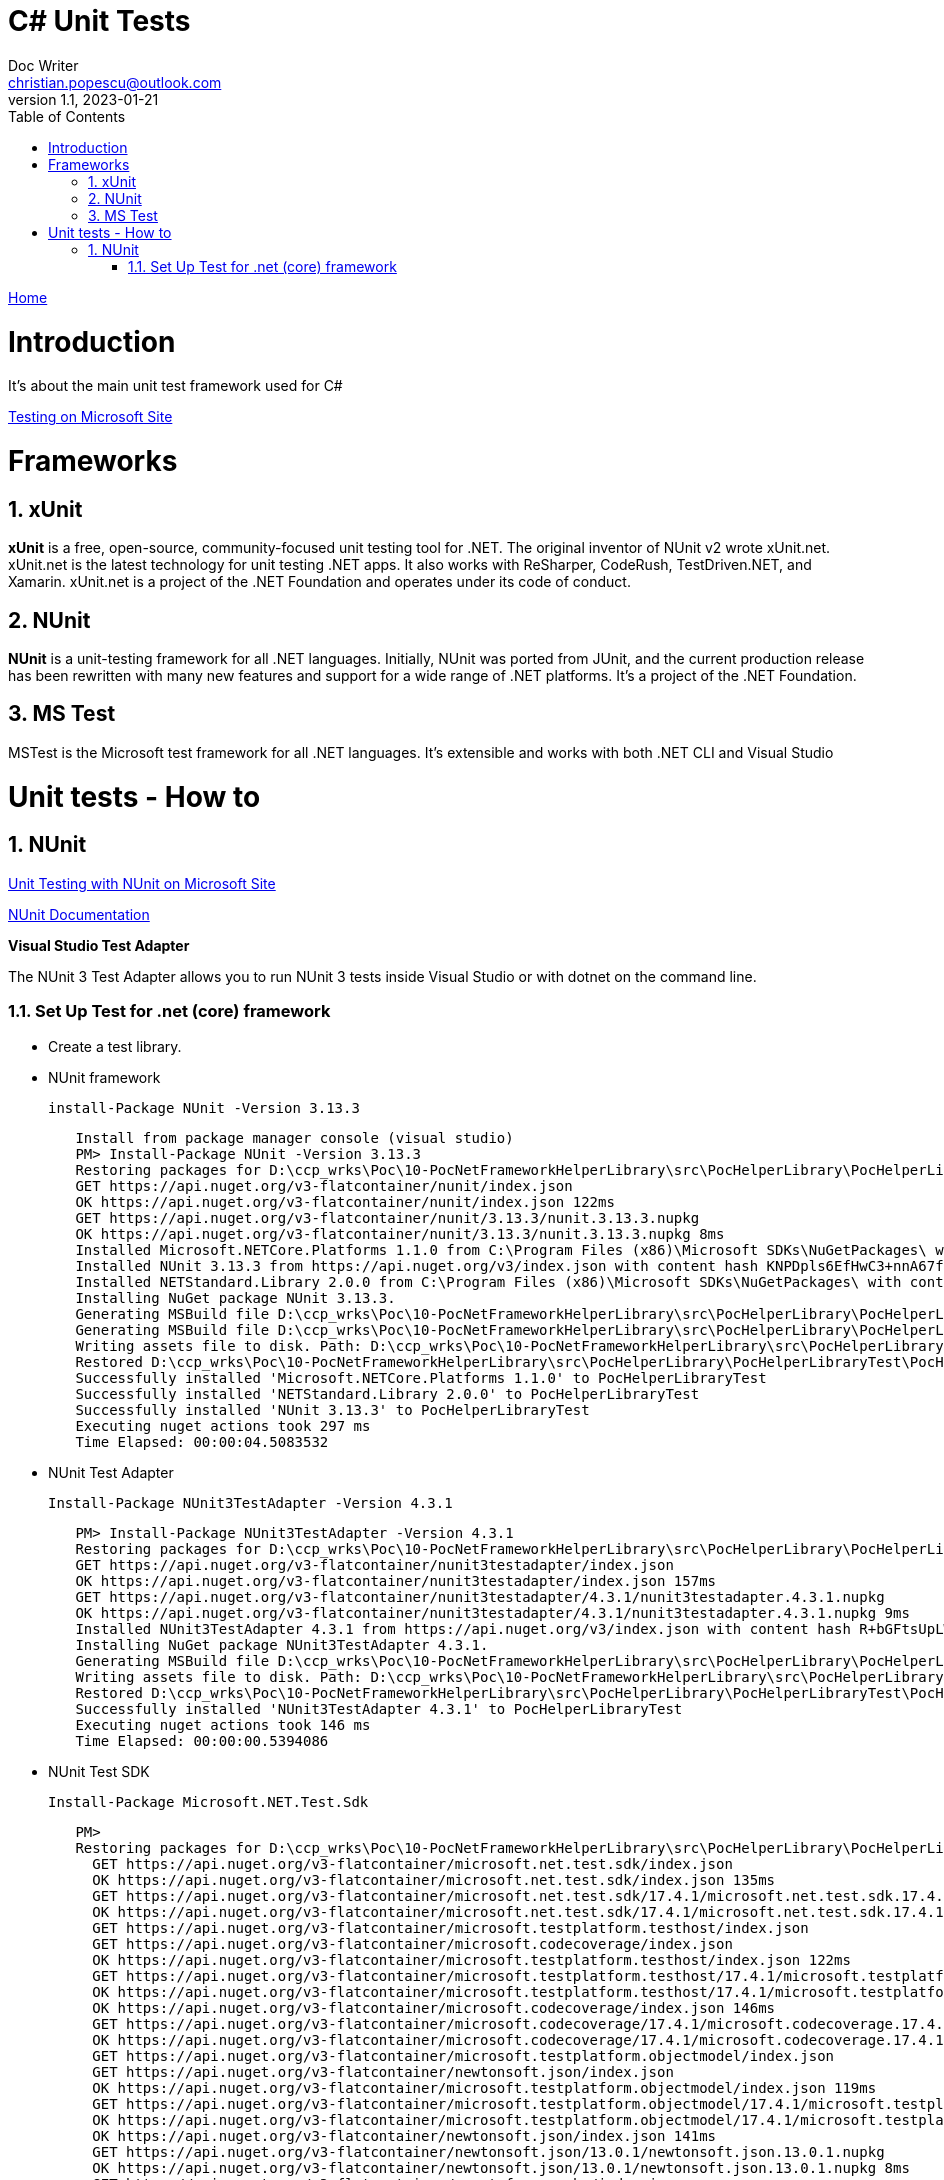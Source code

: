 = C# Unit Tests
Doc Writer <christian.popescu@outlook.com>
v 1.1, 2023-01-21
:sectnums:
:toc:
:toclevels: 5

link:../../KnowledManagementRoot.adoc[Home]

= Introduction

It's about the main unit test framework used for C#

https://learn.microsoft.com/en-us/dotnet/core/testing/[Testing on Microsoft Site]

= Frameworks

== xUnit
*xUnit* is a free, open-source, community-focused unit testing tool for .NET. The original inventor of NUnit v2 wrote xUnit.net. xUnit.net is the latest technology for unit testing .NET apps. It also works with ReSharper, CodeRush, TestDriven.NET, and Xamarin. xUnit.net is a project of the .NET Foundation and operates under its code of conduct.

== NUnit

*NUnit* is a unit-testing framework for all .NET languages. Initially, NUnit was ported from JUnit, and the current production release has been rewritten with many new features and support for a wide range of .NET platforms. It's a project of the .NET Foundation.

== MS Test

MSTest is the Microsoft test framework for all .NET languages. It's extensible and works with both .NET CLI and Visual Studio


= Unit tests - How to

== NUnit

https://learn.microsoft.com/en-us/dotnet/core/testing/unit-testing-with-nunit[Unit Testing with NUnit on Microsoft Site]

https://docs.nunit.org/articles/nunit/intro.html[NUnit Documentation]

*Visual Studio Test Adapter*

The NUnit 3 Test Adapter allows you to run NUnit 3 tests inside Visual Studio or with dotnet on the command line.

=== Set Up Test for .net (core) framework

* Create a test library.

* NUnit framework

    install-Package NUnit -Version 3.13.3

[source,indent=8]
----
Install from package manager console (visual studio)
PM> Install-Package NUnit -Version 3.13.3
Restoring packages for D:\ccp_wrks\Poc\10-PocNetFrameworkHelperLibrary\src\PocHelperLibrary\PocHelperLibraryTest\PocHelperLibraryTest.csproj...
GET https://api.nuget.org/v3-flatcontainer/nunit/index.json
OK https://api.nuget.org/v3-flatcontainer/nunit/index.json 122ms
GET https://api.nuget.org/v3-flatcontainer/nunit/3.13.3/nunit.3.13.3.nupkg
OK https://api.nuget.org/v3-flatcontainer/nunit/3.13.3/nunit.3.13.3.nupkg 8ms
Installed Microsoft.NETCore.Platforms 1.1.0 from C:\Program Files (x86)\Microsoft SDKs\NuGetPackages\ with content hash kz0PEW2lhqygehI/d6XsPCQzD7ff7gUJaVGPVETX611eadGsA3A877GdSlU0LRVMCTH/+P3o2iDTak+S08V2+A==.
Installed NUnit 3.13.3 from https://api.nuget.org/v3/index.json with content hash KNPDpls6EfHwC3+nnA67fh5wpxeLb3VLFAfLxrug6JMYDLHH6InaQIWR7Sc3y75d/9IKzMksH/gi08W7XWbmnQ==.
Installed NETStandard.Library 2.0.0 from C:\Program Files (x86)\Microsoft SDKs\NuGetPackages\ with content hash 7jnbRU+L08FXKMxqUflxEXtVymWvNOrS8yHgu9s6EM8Anr6T/wIX4nZ08j/u3Asz+tCufp3YVwFSEvFTPYmBPA==.
Installing NuGet package NUnit 3.13.3.
Generating MSBuild file D:\ccp_wrks\Poc\10-PocNetFrameworkHelperLibrary\src\PocHelperLibrary\PocHelperLibraryTest\obj\PocHelperLibraryTest.csproj.nuget.g.props.
Generating MSBuild file D:\ccp_wrks\Poc\10-PocNetFrameworkHelperLibrary\src\PocHelperLibrary\PocHelperLibraryTest\obj\PocHelperLibraryTest.csproj.nuget.g.targets.
Writing assets file to disk. Path: D:\ccp_wrks\Poc\10-PocNetFrameworkHelperLibrary\src\PocHelperLibrary\PocHelperLibraryTest\obj\project.assets.json
Restored D:\ccp_wrks\Poc\10-PocNetFrameworkHelperLibrary\src\PocHelperLibrary\PocHelperLibraryTest\PocHelperLibraryTest.csproj (in 3.9 sec).
Successfully installed 'Microsoft.NETCore.Platforms 1.1.0' to PocHelperLibraryTest
Successfully installed 'NETStandard.Library 2.0.0' to PocHelperLibraryTest
Successfully installed 'NUnit 3.13.3' to PocHelperLibraryTest
Executing nuget actions took 297 ms
Time Elapsed: 00:00:04.5083532
----

* NUnit Test Adapter

    Install-Package NUnit3TestAdapter -Version 4.3.1

[source,indent=8]
----
PM> Install-Package NUnit3TestAdapter -Version 4.3.1
Restoring packages for D:\ccp_wrks\Poc\10-PocNetFrameworkHelperLibrary\src\PocHelperLibrary\PocHelperLibraryTest\PocHelperLibraryTest.csproj...
GET https://api.nuget.org/v3-flatcontainer/nunit3testadapter/index.json
OK https://api.nuget.org/v3-flatcontainer/nunit3testadapter/index.json 157ms
GET https://api.nuget.org/v3-flatcontainer/nunit3testadapter/4.3.1/nunit3testadapter.4.3.1.nupkg
OK https://api.nuget.org/v3-flatcontainer/nunit3testadapter/4.3.1/nunit3testadapter.4.3.1.nupkg 9ms
Installed NUnit3TestAdapter 4.3.1 from https://api.nuget.org/v3/index.json with content hash R+bGFtsUpLWywjT1nb3xMmoVa2AIw6ClIGC+XjW9lYE8hwJeos+NdR/mtg4RXbBphmC9epALrnUc6MM7mUG8+Q==.
Installing NuGet package NUnit3TestAdapter 4.3.1.
Generating MSBuild file D:\ccp_wrks\Poc\10-PocNetFrameworkHelperLibrary\src\PocHelperLibrary\PocHelperLibraryTest\obj\PocHelperLibraryTest.csproj.nuget.g.props.
Writing assets file to disk. Path: D:\ccp_wrks\Poc\10-PocNetFrameworkHelperLibrary\src\PocHelperLibrary\PocHelperLibraryTest\obj\project.assets.json
Restored D:\ccp_wrks\Poc\10-PocNetFrameworkHelperLibrary\src\PocHelperLibrary\PocHelperLibraryTest\PocHelperLibraryTest.csproj (in 376 ms).
Successfully installed 'NUnit3TestAdapter 4.3.1' to PocHelperLibraryTest
Executing nuget actions took 146 ms
Time Elapsed: 00:00:00.5394086
----

* NUnit Test SDK

    Install-Package Microsoft.NET.Test.Sdk

[source,indent=8]
----
PM>
Restoring packages for D:\ccp_wrks\Poc\10-PocNetFrameworkHelperLibrary\src\PocHelperLibrary\PocHelperLibraryTest\PocHelperLibraryTest.csproj...
  GET https://api.nuget.org/v3-flatcontainer/microsoft.net.test.sdk/index.json
  OK https://api.nuget.org/v3-flatcontainer/microsoft.net.test.sdk/index.json 135ms
  GET https://api.nuget.org/v3-flatcontainer/microsoft.net.test.sdk/17.4.1/microsoft.net.test.sdk.17.4.1.nupkg
  OK https://api.nuget.org/v3-flatcontainer/microsoft.net.test.sdk/17.4.1/microsoft.net.test.sdk.17.4.1.nupkg 7ms
  GET https://api.nuget.org/v3-flatcontainer/microsoft.testplatform.testhost/index.json
  GET https://api.nuget.org/v3-flatcontainer/microsoft.codecoverage/index.json
  OK https://api.nuget.org/v3-flatcontainer/microsoft.testplatform.testhost/index.json 122ms
  GET https://api.nuget.org/v3-flatcontainer/microsoft.testplatform.testhost/17.4.1/microsoft.testplatform.testhost.17.4.1.nupkg
  OK https://api.nuget.org/v3-flatcontainer/microsoft.testplatform.testhost/17.4.1/microsoft.testplatform.testhost.17.4.1.nupkg 8ms
  OK https://api.nuget.org/v3-flatcontainer/microsoft.codecoverage/index.json 146ms
  GET https://api.nuget.org/v3-flatcontainer/microsoft.codecoverage/17.4.1/microsoft.codecoverage.17.4.1.nupkg
  OK https://api.nuget.org/v3-flatcontainer/microsoft.codecoverage/17.4.1/microsoft.codecoverage.17.4.1.nupkg 8ms
  GET https://api.nuget.org/v3-flatcontainer/microsoft.testplatform.objectmodel/index.json
  GET https://api.nuget.org/v3-flatcontainer/newtonsoft.json/index.json
  OK https://api.nuget.org/v3-flatcontainer/microsoft.testplatform.objectmodel/index.json 119ms
  GET https://api.nuget.org/v3-flatcontainer/microsoft.testplatform.objectmodel/17.4.1/microsoft.testplatform.objectmodel.17.4.1.nupkg
  OK https://api.nuget.org/v3-flatcontainer/microsoft.testplatform.objectmodel/17.4.1/microsoft.testplatform.objectmodel.17.4.1.nupkg 7ms
  OK https://api.nuget.org/v3-flatcontainer/newtonsoft.json/index.json 141ms
  GET https://api.nuget.org/v3-flatcontainer/newtonsoft.json/13.0.1/newtonsoft.json.13.0.1.nupkg
  OK https://api.nuget.org/v3-flatcontainer/newtonsoft.json/13.0.1/newtonsoft.json.13.0.1.nupkg 8ms
  GET https://api.nuget.org/v3-flatcontainer/nuget.frameworks/index.json
  OK https://api.nuget.org/v3-flatcontainer/nuget.frameworks/index.json 122ms
  GET https://api.nuget.org/v3-flatcontainer/nuget.frameworks/5.11.0/nuget.frameworks.5.11.0.nupkg
  OK https://api.nuget.org/v3-flatcontainer/nuget.frameworks/5.11.0/nuget.frameworks.5.11.0.nupkg 8ms
Installed Microsoft.NET.Test.Sdk 17.4.1 from https://api.nuget.org/v3/index.json with content hash kJ5/v2ad+VEg1fL8UH18nD71Eu+Fq6dM4RKBVqlV2MLSEK/AW4LUkqlk7m7G+BrxEDJVwPjxHam17nldxV80Ow==.
Installed NuGet.Frameworks 5.11.0 from https://api.nuget.org/v3/index.json with content hash eaiXkUjC4NPcquGWzAGMXjuxvLwc6XGKMptSyOGQeT0X70BUZObuybJFZLA0OfTdueLd3US23NBPTBb6iF3V1Q==.
Installed System.Reflection.Metadata 1.6.0 from C:\Program Files (x86)\Microsoft SDKs\NuGetPackages\ with content hash COC1aiAJjCoA5GBF+QKL2uLqEBew4JsCkQmoHKbN3TlOZKa2fKLz5CpiRQKDz0RsAOEGsVKqOD5bomsXq/4STQ==.
Installed Newtonsoft.Json 13.0.1 from https://api.nuget.org/v3/index.json with content hash ppPFpBcvxdsfUonNcvITKqLl3bqxWbDCZIzDWHzjpdAHRFfZe0Dw9HmA0+za13IdyrgJwpkDTDA9fHaxOrt20A==.
Installed Microsoft.TestPlatform.TestHost 17.4.1 from https://api.nuget.org/v3/index.json with content hash K7QXM4P4qrDKdPs/VSEKXR08QEru7daAK8vlIbhwENM3peXJwb9QgrAbtbYyyfVnX+F1m+1hntTH6aRX+h/f8g==.
Installed Microsoft.TestPlatform.ObjectModel 17.4.1 from https://api.nuget.org/v3/index.json with content hash v2CwoejusooZa/DZYt7UXo+CJOvwAmqg6ZyFJeIBu+DCRDqpEtf7WYhZ/AWii0EKzANPPLU9+m148aipYQkTuA==.
Installed Microsoft.CodeCoverage 17.4.1 from https://api.nuget.org/v3/index.json with content hash T21KxaiFawbrrjm0uXjxAStXaBm5P9H6Nnf8BUtBTvIpd8q57lrChVBCY2dnazmSu9/kuX4z5+kAOT78Dod7vA==.
Installing NuGet package Microsoft.NET.Test.Sdk 17.4.1.
Generating MSBuild file D:\ccp_wrks\Poc\10-PocNetFrameworkHelperLibrary\src\PocHelperLibrary\PocHelperLibraryTest\obj\PocHelperLibraryTest.csproj.nuget.g.props.
Generating MSBuild file D:\ccp_wrks\Poc\10-PocNetFrameworkHelperLibrary\src\PocHelperLibrary\PocHelperLibraryTest\obj\PocHelperLibraryTest.csproj.nuget.g.targets.
Writing assets file to disk. Path: D:\ccp_wrks\Poc\10-PocNetFrameworkHelperLibrary\src\PocHelperLibrary\PocHelperLibraryTest\obj\project.assets.json
Restored D:\ccp_wrks\Poc\10-PocNetFrameworkHelperLibrary\src\PocHelperLibrary\PocHelperLibraryTest\PocHelperLibraryTest.csproj (in 1.86 sec).
Successfully installed 'Microsoft.CodeCoverage 17.4.1' to PocHelperLibraryTest
Successfully installed 'Microsoft.NET.Test.Sdk 17.4.1' to PocHelperLibraryTest
Successfully installed 'Microsoft.TestPlatform.ObjectModel 17.4.1' to PocHelperLibraryTest
Successfully installed 'Microsoft.TestPlatform.TestHost 17.4.1' to PocHelperLibraryTest
Successfully installed 'Newtonsoft.Json 13.0.1' to PocHelperLibraryTest
Successfully installed 'NuGet.Frameworks 5.11.0' to PocHelperLibraryTest
Successfully installed 'System.Reflection.Metadata 1.6.0' to PocHelperLibraryTest
Executing nuget actions took 114 ms
Time Elapsed: 00:00:02.6533052
----

Sample image on references:

image::img/UnitTestlibrariesForDotNet.png[]


* Add reference from the library to test to the test libary

* Add [TestFixture] attribute to class that contains tests

* Add [Test] attribute to the methods that define tests

image::img/Sample Test Class.png[]
